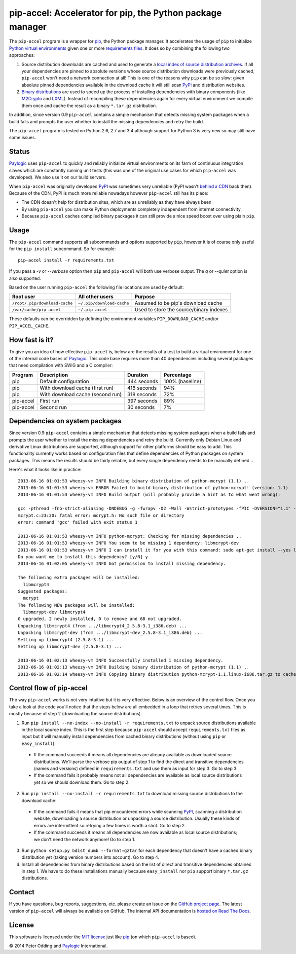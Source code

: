 pip-accel: Accelerator for pip, the Python package manager
==========================================================

.. image:: https://travis-ci.org/paylogic/pip-accel.svg?branch=master
   :target: https://travis-ci.org/paylogic/pip-accel

.. image:: https://coveralls.io/repos/paylogic/pip-accel/badge.png?branch=master
   :target: https://coveralls.io/r/paylogic/pip-accel?branch=master

The ``pip-accel`` program is a wrapper for pip_, the Python package manager. It
accelerates the usage of ``pip`` to initialize `Python virtual environments`_
given one or more `requirements files`_. It does so by combining the following
two approaches:

1. Source distribution downloads are cached and used to generate a `local index
   of source distribution archives`_. If all your dependencies are pinned to
   absolute versions whose source distribution downloads were previously
   cached, ``pip-accel`` won't need a network connection at all! This is one of
   the reasons why ``pip`` can be so slow: given absolute pinned dependencies
   available in the download cache it will still scan PyPI_ and distribution
   websites.

2. `Binary distributions`_ are used to speed up the process of installing
   dependencies with binary components (like M2Crypto_ and LXML_). Instead of
   recompiling these dependencies again for every virtual environment we
   compile them once and cache the result as a binary ``*.tar.gz``
   distribution.

In addition, since version 0.9 ``pip-accel`` contains a simple mechanism that
detects missing system packages when a build fails and prompts the user whether
to install the missing dependencies and retry the build.

The ``pip-accel`` program is tested on Python 2.6, 2.7 and 3.4 although support
for Python 3 is very new so may still have some issues.

Status
------

Paylogic_ uses ``pip-accel`` to quickly and reliably initialize virtual
environments on its farm of continuous integration slaves which are constantly
running unit tests (this was one of the original use cases for which
``pip-accel`` was developed). We also use it on our build servers.

When ``pip-accel`` was originally developed PyPI_ was sometimes very unreliable
(PyPI wasn't `behind a CDN`_ back then). Because of the CDN, PyPI is much more
reliable nowadays however ``pip-accel`` still has its place:

- The CDN doesn't help for distribution sites, which are as unreliably as they
  have always been.

- By using ``pip-accel`` you can make Python deployments completely independent
  from internet connectivity.

- Because ``pip-accel`` caches compiled binary packages it can still provide a
  nice speed boost over using plain ``pip``.

Usage
-----

The ``pip-accel`` command supports all subcommands and options supported by
``pip``, however it is of course only useful for the ``pip install``
subcommand. So for example::

   pip-accel install -r requirements.txt

If you pass a `-v` or `--verbose` option then ``pip`` and ``pip-accel`` will
both use verbose output. The `q` or `--quiet` option is also supported.

Based on the user running ``pip-accel`` the following file locations are used
by default:

=============================  =========================  =======================================
Root user                      All other users            Purpose
=============================  =========================  =======================================
``/root/.pip/download-cache``  ``~/.pip/download-cache``  Assumed to be pip's download cache
``/var/cache/pip-accel``       ``~/.pip-accel``           Used to store the source/binary indexes
=============================  =========================  =======================================

These defaults can be overridden by defining the environment variables
``PIP_DOWNLOAD_CACHE`` and/or ``PIP_ACCEL_CACHE``.

How fast is it?
---------------

To give you an idea of how effective ``pip-accel`` is, below are the results of
a test to build a virtual environment for one of the internal code bases of
Paylogic_. This code base requires more than 40 dependencies including several
packages that need compilation with SWIG and a C compiler:

=========  ================================  ===========  ===============
Program    Description                       Duration     Percentage
=========  ================================  ===========  ===============
pip        Default configuration             444 seconds  100% (baseline)
pip        With download cache (first run)   416 seconds  94%
pip        With download cache (second run)  318 seconds  72%
pip-accel  First run                         397 seconds  89%
pip-accel  Second run                        30 seconds   7%
=========  ================================  ===========  ===============

Dependencies on system packages
-------------------------------

Since version 0.9 ``pip-accel`` contains a simple mechanism that detects
missing system packages when a build fails and prompts the user whether to
install the missing dependencies and retry the build. Currently only Debian
Linux and derivative Linux distributions are supported, although support for
other platforms should be easy to add. This functionality currently works based
on configuration files that define dependencies of Python packages on system
packages. This means the results should be fairly reliable, but every single
dependency needs to be manually defined...

Here's what it looks like in practice::

 2013-06-16 01:01:53 wheezy-vm INFO Building binary distribution of python-mcrypt (1.1) ..
 2013-06-16 01:01:53 wheezy-vm ERROR Failed to build binary distribution of python-mcrypt! (version: 1.1)
 2013-06-16 01:01:53 wheezy-vm INFO Build output (will probably provide a hint as to what went wrong):

 gcc -pthread -fno-strict-aliasing -DNDEBUG -g -fwrapv -O2 -Wall -Wstrict-prototypes -fPIC -DVERSION="1.1" -I/usr/include/python2.7 -c mcrypt.c -o build/temp.linux-i686-2.7/mcrypt.o
 mcrypt.c:23:20: fatal error: mcrypt.h: No such file or directory
 error: command 'gcc' failed with exit status 1

 2013-06-16 01:01:53 wheezy-vm INFO python-mcrypt: Checking for missing dependencies ..
 2013-06-16 01:01:53 wheezy-vm INFO You seem to be missing 1 dependency: libmcrypt-dev
 2013-06-16 01:01:53 wheezy-vm INFO I can install it for you with this command: sudo apt-get install --yes libmcrypt-dev
 Do you want me to install this dependency? [y/N] y
 2013-06-16 01:02:05 wheezy-vm INFO Got permission to install missing dependency.

 The following extra packages will be installed:
   libmcrypt4
 Suggested packages:
   mcrypt
 The following NEW packages will be installed:
   libmcrypt-dev libmcrypt4
 0 upgraded, 2 newly installed, 0 to remove and 68 not upgraded.
 Unpacking libmcrypt4 (from .../libmcrypt4_2.5.8-3.1_i386.deb) ...
 Unpacking libmcrypt-dev (from .../libmcrypt-dev_2.5.8-3.1_i386.deb) ...
 Setting up libmcrypt4 (2.5.8-3.1) ...
 Setting up libmcrypt-dev (2.5.8-3.1) ...

 2013-06-16 01:02:13 wheezy-vm INFO Successfully installed 1 missing dependency.
 2013-06-16 01:02:13 wheezy-vm INFO Building binary distribution of python-mcrypt (1.1) ..
 2013-06-16 01:02:14 wheezy-vm INFO Copying binary distribution python-mcrypt-1.1.linux-i686.tar.gz to cache as python-mcrypt:1.1:py2.7.tar.gz.

Control flow of pip-accel
-------------------------

The way ``pip-accel`` works is not very intuitive but it is very effective.
Below is an overview of the control flow. Once you take a look at the code
you'll notice that the steps below are all embedded in a loop that retries
several times. This is mostly because of step 2 (downloading the source
distributions).

1. Run ``pip install --no-index --no-install -r requirements.txt`` to unpack
   source distributions available in the local source index. This is the first
   step because ``pip-accel`` should accept ``requirements.txt`` files as input
   but it will manually install dependencies from cached binary distributions
   (without using ``pip`` or ``easy_install``):

  - If the command succeeds it means all dependencies are already available as
    downloaded source distributions. We'll parse the verbose pip output of step
    1 to find the direct and transitive dependencies (names and versions)
    defined in ``requirements.txt`` and use them as input for step 3. Go to
    step 3.

  - If the command fails it probably means not all dependencies are available
    as local source distributions yet so we should download them. Go to step 2.

2. Run ``pip install --no-install -r requirements.txt`` to download missing
   source distributions to the download cache:

  - If the command fails it means that pip encountered errors while scanning
    PyPI_, scanning a distribution website, downloading a source distribution
    or unpacking a source distribution. Usually these kinds of errors are
    intermittent so retrying a few times is worth a shot. Go to step 2.

  - If the command succeeds it means all dependencies are now available as
    local source distributions; we don't need the network anymore! Go to step 1.

3. Run ``python setup.py bdist_dumb --format=gztar`` for each dependency that
   doesn't have a cached binary distribution yet (taking version numbers into
   account). Go to step 4.

4. Install all dependencies from binary distributions based on the list of
   direct and transitive dependencies obtained in step 1. We have to do these
   installations manually because ``easy_install`` nor ``pip`` support binary
   ``*.tar.gz`` distributions.

Contact
-------

If you have questions, bug reports, suggestions, etc. please create an issue on
the `GitHub project page`_. The latest version of ``pip-accel`` will always be
available on GitHub. The internal API documentation is `hosted on Read The
Docs`_.

License
-------

This software is licensed under the `MIT license`_ just like pip_ (on which
``pip-accel`` is based).

© 2014 Peter Odding and Paylogic_ International.


.. External references:
.. _behind a CDN: http://mail.python.org/pipermail/distutils-sig/2013-May/020848.html
.. _Binary distributions: http://docs.python.org/2/distutils/builtdist.html
.. _GitHub project page: https://github.com/paylogic/pip-accel
.. _hosted on Read The Docs: https://pip-accel.readthedocs.org/
.. _local index of source distribution archives: http://www.pip-installer.org/en/latest/cookbook.html#fast-local-installs
.. _LXML: https://pypi.python.org/pypi/lxml
.. _M2Crypto: https://pypi.python.org/pypi/M2Crypto
.. _MIT license: http://en.wikipedia.org/wiki/MIT_License
.. _Paylogic: http://www.paylogic.com/
.. _pip: http://www.pip-installer.org/
.. _PyPI: http://pypi.python.org/
.. _Python virtual environments: http://www.virtualenv.org/en/latest/
.. _requirements files: http://www.pip-installer.org/en/latest/cookbook.html#requirements-files
